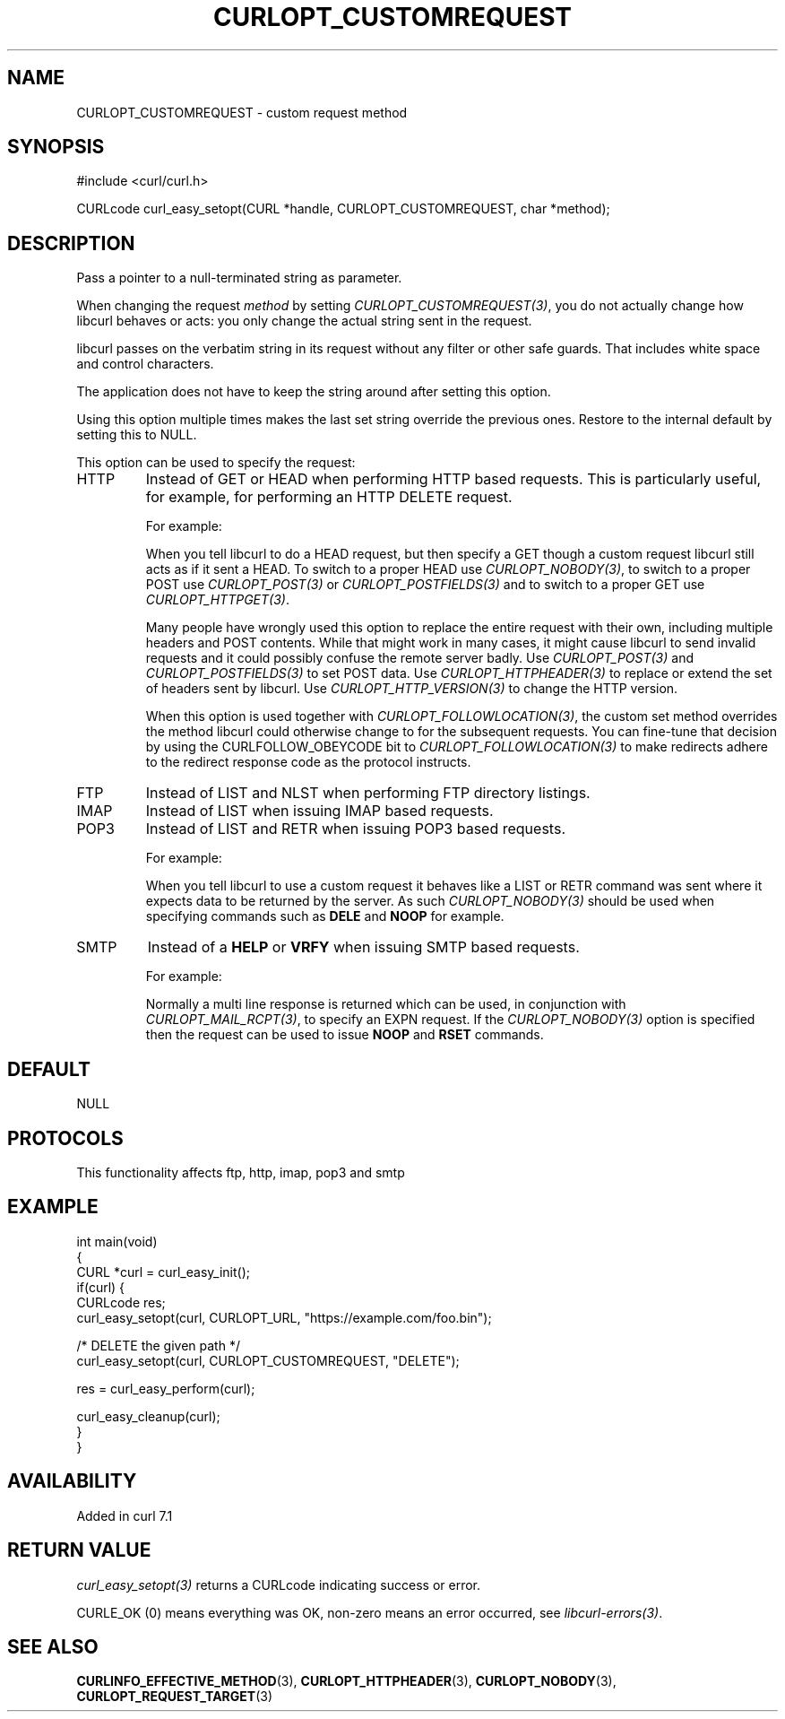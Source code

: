 .\" generated by cd2nroff 0.1 from CURLOPT_CUSTOMREQUEST.md
.TH CURLOPT_CUSTOMREQUEST 3 "2025-08-17" libcurl
.SH NAME
CURLOPT_CUSTOMREQUEST \- custom request method
.SH SYNOPSIS
.nf
#include <curl/curl.h>

CURLcode curl_easy_setopt(CURL *handle, CURLOPT_CUSTOMREQUEST, char *method);
.fi
.SH DESCRIPTION
Pass a pointer to a null\-terminated string as parameter.

When changing the request \fImethod\fP by setting \fICURLOPT_CUSTOMREQUEST(3)\fP, you do
not actually change how libcurl behaves or acts: you only change the actual
string sent in the request.

libcurl passes on the verbatim string in its request without any filter or
other safe guards. That includes white space and control characters.

The application does not have to keep the string around after setting this
option.

Using this option multiple times makes the last set string override the
previous ones. Restore to the internal default by setting this to NULL.

This option can be used to specify the request:
.IP HTTP
Instead of GET or HEAD when performing HTTP based requests. This is
particularly useful, for example, for performing an HTTP DELETE request.

For example:

When you tell libcurl to do a HEAD request, but then specify a GET though a
custom request libcurl still acts as if it sent a HEAD. To switch to a proper
HEAD use \fICURLOPT_NOBODY(3)\fP, to switch to a proper POST use
\fICURLOPT_POST(3)\fP or \fICURLOPT_POSTFIELDS(3)\fP and to switch to a proper
GET use \fICURLOPT_HTTPGET(3)\fP.

Many people have wrongly used this option to replace the entire request with
their own, including multiple headers and POST contents. While that might work
in many cases, it might cause libcurl to send invalid requests and it could
possibly confuse the remote server badly. Use \fICURLOPT_POST(3)\fP and
\fICURLOPT_POSTFIELDS(3)\fP to set POST data. Use \fICURLOPT_HTTPHEADER(3)\fP to replace
or extend the set of headers sent by libcurl. Use \fICURLOPT_HTTP_VERSION(3)\fP to
change the HTTP version.

When this option is used together with \fICURLOPT_FOLLOWLOCATION(3)\fP, the custom
set method overrides the method libcurl could otherwise change to for the
subsequent requests. You can fine\-tune that decision by using the
CURLFOLLOW_OBEYCODE bit to \fICURLOPT_FOLLOWLOCATION(3)\fP to make redirects adhere
to the redirect response code as the protocol instructs.
.IP FTP
Instead of LIST and NLST when performing FTP directory listings.
.IP IMAP
Instead of LIST when issuing IMAP based requests.
.IP POP3
Instead of LIST and RETR when issuing POP3 based requests.

For example:

When you tell libcurl to use a custom request it behaves like a LIST or RETR
command was sent where it expects data to be returned by the server. As such
\fICURLOPT_NOBODY(3)\fP should be used when specifying commands such as
\fBDELE\fP and \fBNOOP\fP for example.
.IP SMTP
Instead of a \fBHELP\fP or \fBVRFY\fP when issuing SMTP based requests.

For example:

Normally a multi line response is returned which can be used, in conjunction
with \fICURLOPT_MAIL_RCPT(3)\fP, to specify an EXPN request. If the
\fICURLOPT_NOBODY(3)\fP option is specified then the request can be used to
issue \fBNOOP\fP and \fBRSET\fP commands.
.SH DEFAULT
NULL
.SH PROTOCOLS
This functionality affects ftp, http, imap, pop3 and smtp
.SH EXAMPLE
.nf
int main(void)
{
  CURL *curl = curl_easy_init();
  if(curl) {
    CURLcode res;
    curl_easy_setopt(curl, CURLOPT_URL, "https://example.com/foo.bin");

    /* DELETE the given path */
    curl_easy_setopt(curl, CURLOPT_CUSTOMREQUEST, "DELETE");

    res = curl_easy_perform(curl);

    curl_easy_cleanup(curl);
  }
}
.fi
.SH AVAILABILITY
Added in curl 7.1
.SH RETURN VALUE
\fIcurl_easy_setopt(3)\fP returns a CURLcode indicating success or error.

CURLE_OK (0) means everything was OK, non\-zero means an error occurred, see
\fIlibcurl\-errors(3)\fP.
.SH SEE ALSO
.BR CURLINFO_EFFECTIVE_METHOD (3),
.BR CURLOPT_HTTPHEADER (3),
.BR CURLOPT_NOBODY (3),
.BR CURLOPT_REQUEST_TARGET (3)
